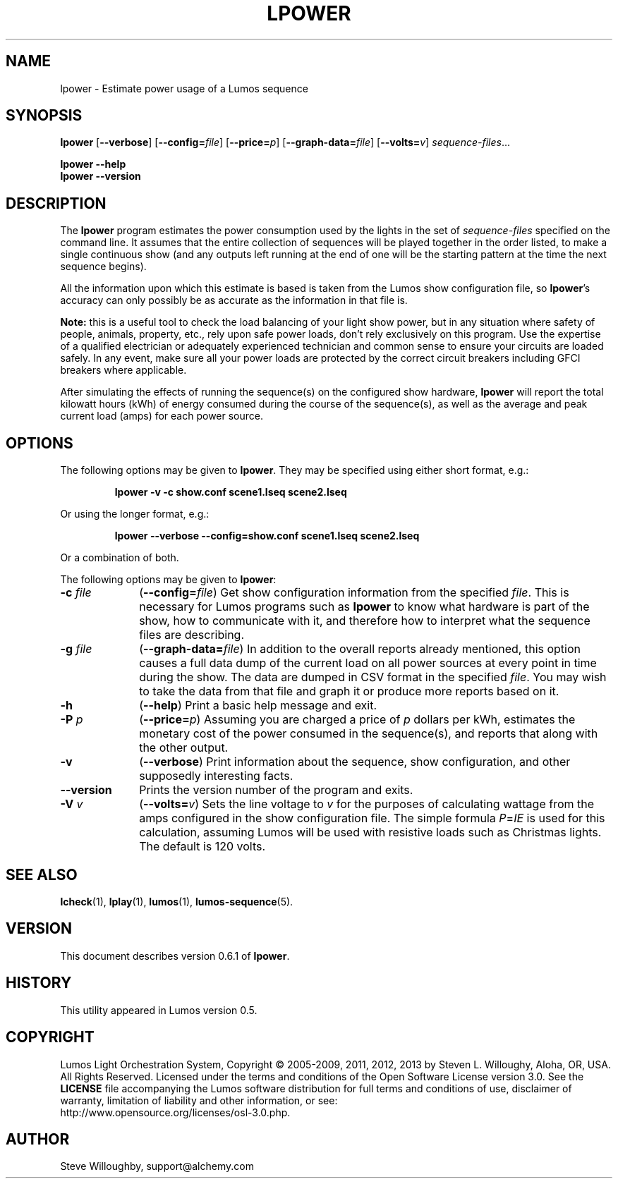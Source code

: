 '\"************************************************************************
'\"************************************************************************
'\"************************************************************************
'\"
'\" This file has been processed by automated scripts.  DO NOT EDIT this
'\" file directly or your edits will be lost!  
'\"
'\" Edit the corresponding <entry>.<section>.in file instead.
'\"
'\"************************************************************************
'\"************************************************************************
'\"************************************************************************
.TH LPOWER 1 "Lumos" "Software Alchemy" "User Commands"
'\"
'\" LUMOS DOCUMENTATION: LPOWER
'\"
'\" Lumos Light Orchestration System
'\" Copyright (c) 2005-2009, 2011, 2012, 2013 by Steven L. Willoughy, Aloha, OR, USA.
'\" All Rights Reserved.  Licensed under the terms and conditions of the
'\" Open Software License version 3.0.
'\"
'\" This product is provided for educational, experimental or personal
'\" interest use, in accordance with the terms and conditions of the
'\" aforementioned license agreement, ON AN "AS IS" BASIS AND WITHOUT
'\" WARRANTY, EITHER EXPRESS OR IMPLIED, INCLUDING, WITHOUT LIMITATION,
'\" THE WARRANTIES OF NON-INFRINGEMENT, MERCHANTABILITY OR FITNESS FOR A
'\" PARTICULAR PURPOSE. THE ENTIRE RISK AS TO THE QUALITY OF THE ORIGINAL
'\" WORK IS WITH YOU.  (See the license agreement for full details, 
'\" including disclaimer of warranty and limitation of liability.)
'\"
'\" Under no curcumstances is this product intended to be used where the
'\" safety of any person, animal, or property depends upon, or is at
'\" risk of any kind from, the correct operation of this software or
'\" the hardware devices which it controls.
'\"
'\" USE THIS PRODUCT AT YOUR OWN RISK.
'\" 
.SH NAME
lpower \- Estimate power usage of a Lumos sequence
.SH SYNOPSIS
.B lpower
.RB [ \-\-verbose ]
.RB [ \-\-config=\fIfile\fP ]
.RB [ \-\-price=\fIp\fP ]
.RB [ \-\-graph\-data=\fIfile\fP ]
.RB [ \-\-volts=\fIv\fP ]
.IR sequence-files ...
.LP
.B lpower
.B \-\-help
.br
.B lpower
.B \-\-version
.SH DESCRIPTION
.LP
The
.B lpower
program estimates the power consumption used by the lights in the
set of 
.I sequence-files
specified on the command line.  It assumes that the entire collection
of sequences will be played together in the order listed, to make a single
continuous show (and any outputs left running at the end of one will be
the starting pattern at the time the next sequence begins).
.LP
All the information upon which this estimate is based is taken from
the Lumos show configuration file, so 
.BR lpower 's
accuracy can only possibly be as accurate as the information in that
file is.
.LP
.B "Note:"
this is a useful tool to check the load balancing of your light show
power, but in any situation where safety of people, animals, property,
etc., rely upon safe power loads, don't rely exclusively on this program.
Use the expertise of a qualified electrician or adequately experienced
technician and common sense to ensure your circuits are loaded safely.
In any event, make sure all your power loads are protected by the correct
circuit breakers including GFCI breakers where applicable.
.LP
After simulating the effects of running the sequence(s) on the configured
show hardware,
.B lpower
will report the total kilowatt hours (kWh) of energy consumed during
the course of the sequence(s), as well as the average and peak current
load (amps) for each power source.  
.SH OPTIONS
.LP
The following options may be given to
.BR lpower .
They may be specified using either short format, e.g.:
.LP
.RS
.na
.B "lpower \-v \-c show.conf scene1.lseq scene2.lseq"
.ad
.RE
.LP
Or using the longer format, e.g.:
.LP
.RS
.na
.B "lpower \-\-verbose \-\-config=show.conf scene1.lseq scene2.lseq"
.ad
.RE
.LP
Or a combination of both.
.LP
The following options may be given to
.BR lpower :
.TP 10
.BI \-c " file"
.RB ( \-\-config=\fIfile\fP )
Get show configuration information from the specified
.IR file .
This is necessary for Lumos programs such as
.B lpower
to know what hardware is part of the show, how to communicate with it, and
therefore how to interpret what the sequence files are describing.
.TP
.BI \-g " file"
.RB ( \-\-graph\-data=\fIfile\fP )
In addition to the overall reports already mentioned, this option causes
a full data dump of the current load on all power sources at every point
in time during the show.  The data are dumped in CSV format in the specified
.IR file .
You may wish to take the data from that file and graph it or produce more
reports based on it.
.TP
.B \-h
.RB ( \-\-help )
Print a basic help message and exit.
.TP
.BI \-P " p"
.RB ( \-\-price=\fIp\fP )
Assuming you are charged a price of
.I p
dollars per kWh, estimates the monetary cost of the power consumed in the
sequence(s), and reports that along with the other output.
.TP
.B \-v
.RB ( \-\-verbose )
Print information about the sequence, show configuration, and other 
supposedly interesting facts.
.TP
.B \-\-version
Prints the version number of the program and exits.
.TP
.BI \-V " v"
.RB ( \-\-volts=\fIv\fP )
Sets the line voltage to 
.I v
for the purposes of calculating wattage from the amps configured in the show
configuration file.  The simple formula 
.IR P = IE 
is used for this calculation,
assuming Lumos will be used with resistive loads such as Christmas lights.
The default is 120 volts.
.SH "SEE ALSO"
.LP
.BR lcheck (1),
.BR lplay (1),
.BR lumos (1),
.BR lumos-sequence (5).
.SH VERSION
This document describes version 0.6.1 of
.BR lpower .
.SH HISTORY
.LP
This utility appeared in Lumos version 0.5.
.SH COPYRIGHT
.LP
Lumos Light Orchestration System,
Copyright \(co 2005\-2009, 2011, 2012, 2013 by Steven L. Willoughy, Aloha, OR, USA.
All Rights Reserved.  Licensed under the terms and conditions of the
Open Software License version 3.0.  See the
.B LICENSE
file accompanying the Lumos software distribution for full terms and
conditions of use, disclaimer of warranty, limitation of liability
and other information, or see:
.br
http://www.opensource.org/licenses/osl-3.0.php.
.SH AUTHOR
.LP
Steve Willoughby, support@alchemy.com
